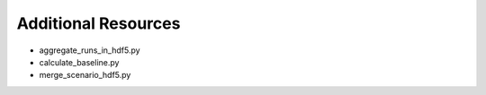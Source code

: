 .. _additional:

Additional Resources
====================

* aggregate_runs_in_hdf5.py
* calculate_baseline.py
* merge_scenario_hdf5.py